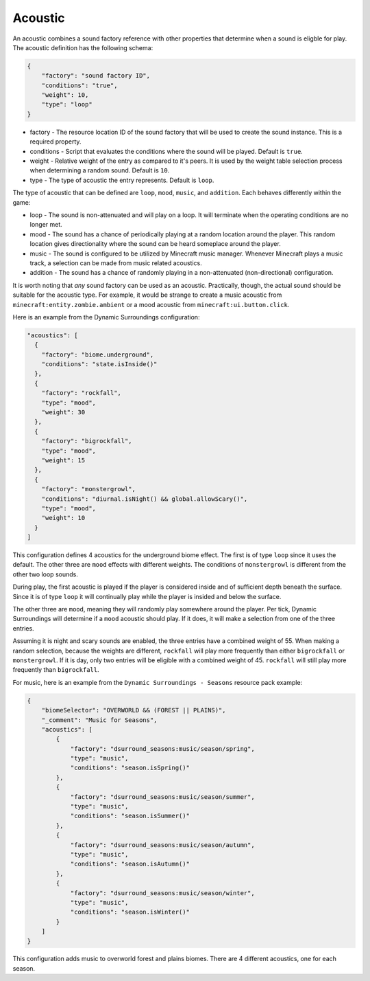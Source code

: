 .. role:: underlined
.. role:: sectiontitle

Acoustic
========

An acoustic combines a sound factory reference with other properties that determine when a sound is eligble for play. The acoustic
definition has the following schema:

.. code-block:: JSON

    {
        "factory": "sound factory ID",
        "conditions": "true",
        "weight": 10,
        "type": "loop"
    }

* :underlined:`factory` - The resource location ID of the sound factory that will be used to create the sound instance. This is a required property.
* :underlined:`conditions` - Script that evaluates the conditions where the sound will be played. Default is ``true``.
* :underlined:`weight` - Relative weight of the entry as compared to it's peers. It is used by the weight table selection process when determining a random sound. Default is ``10``.
* :underlined:`type` - The type of acoustic the entry represents. Default is ``loop``.

The type of acoustic that can be defined are ``loop``, ``mood``, ``music``, and ``addition``. Each behaves differently within the game:

* :underlined:`loop` - The sound is non-attenuated and will play on a loop. It will terminate when the operating conditions are no longer met.
* :underlined:`mood` - The sound has a chance of periodically playing at a random location around the player. This random location gives directionality where the sound can be heard someplace around the player.
* :underlined:`music` - The sound is configured to be utilized by Minecraft music manager. Whenever Minecraft plays a music track, a selection can be made from music related acoustics.
* :underlined:`addition` - The sound has a chance of randomly playing in a non-attenuated (non-directional) configuration.

It is worth noting that *any* sound factory can be used as an acoustic. Practically, though, the actual sound should be suitable for the acoustic type. For example, it would be strange to create a music acoustic
from ``minecraft:entity.zombie.ambient`` or a mood acoustic from ``minecraft:ui.button.click``.

Here is an example from the Dynamic Surroundings configuration:

.. code-block:: JSON

    "acoustics": [
      {
        "factory": "biome.underground",
        "conditions": "state.isInside()"
      },
      {
        "factory": "rockfall",
        "type": "mood",
        "weight": 30
      },
      {
        "factory": "bigrockfall",
        "type": "mood",
        "weight": 15
      },
      {
        "factory": "monstergrowl",
        "conditions": "diurnal.isNight() && global.allowScary()",
        "type": "mood",
        "weight": 10
      }
    ]

This configuration defines 4 acoustics for the underground biome effect. The first is of type ``loop`` since it uses the default. The other three are ``mood`` effects with different weights.  The conditions
of ``monstergrowl`` is different from the other two loop sounds.

During play, the first acoustic is played if the player is considered inside and of sufficient depth beneath the surface. Since it is of type ``loop`` it will continually play while the player is insided and
below the surface.

The other three are ``mood``, meaning they will randomly play somewhere around the player. Per tick, Dynamic Surroundings will determine if a ``mood`` acoustic should play.  If it does, it will make a selection
from one of the three entries.

Assuming it is night and scary sounds are enabled, the three entries have a combined weight of 55.  When making a random selection, because the weights are different, ``rockfall`` will play more frequently
than either ``bigrockfall`` or ``monstergrowl``. If it is day, only two entries will be eligible with a combined weight of 45.  ``rockfall`` will still play more frequently than ``bigrockfall``.

For music, here is an example from the ``Dynamic Surroundings - Seasons`` resource pack example:

.. code-block:: JSON

    {
        "biomeSelector": "OVERWORLD && (FOREST || PLAINS)",
        "_comment": "Music for Seasons",
        "acoustics": [
            {
                "factory": "dsurround_seasons:music/season/spring",
                "type": "music",
                "conditions": "season.isSpring()"
            },
            {
                "factory": "dsurround_seasons:music/season/summer",
                "type": "music",
                "conditions": "season.isSummer()"
            },
            {
                "factory": "dsurround_seasons:music/season/autumn",
                "type": "music",
                "conditions": "season.isAutumn()"
            },
            {
                "factory": "dsurround_seasons:music/season/winter",
                "type": "music",
                "conditions": "season.isWinter()"
            }
        ]
    }

This configuration adds music to overworld forest and plains biomes. There are 4 different acoustics, one for each season.
